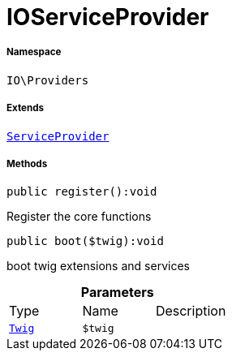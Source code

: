 :table-caption!:
:example-caption!:
:source-highlighter: prettify
:sectids!:
[[io__ioserviceprovider]]
= IOServiceProvider





===== Namespace

`IO\Providers`

===== Extends
xref:stable7@interface::Miscellaneous.adoc#miscellaneous_plugin_serviceprovider[`ServiceProvider`]





===== Methods

[source%nowrap, php]
----

public register():void

----







Register the core functions

[source%nowrap, php]
----

public boot($twig):void

----







boot twig extensions and services

.*Parameters*
|===
|Type |Name |Description
| xref:stable7@interface::Miscellaneous.adoc#miscellaneous_templates_twig[`Twig`]
a|`$twig`
|
|===



